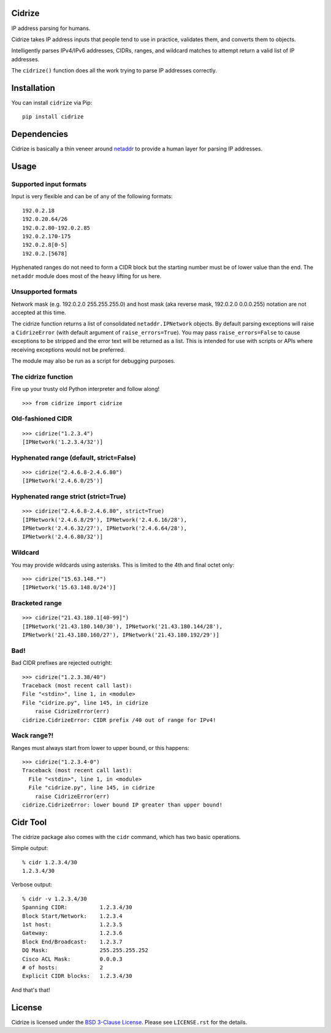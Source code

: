=======
Cidrize
=======

IP address parsing for humans.

Cidrize takes IP address inputs that people tend to use in practice, validates
them, and converts them to objects.

Intelligently parses IPv4/IPv6 addresses, CIDRs, ranges, and wildcard matches to
attempt return a valid list of IP addresses.

The ``cidrize()`` function does all the work trying to parse IP addresses correctly.

============
Installation
============

You can install ``cidrize`` via Pip::

    pip install cidrize

============
Dependencies
============

Cidrize is basically a thin veneer around `netaddr <http://pypi.python.org/pypi/netaddr/>`_ to provide a human layer for parsing IP addresses.

=====
Usage 
=====

Supported input formats
-----------------------

Input is very flexible and can be of any of the following formats::

    192.0.2.18  
    192.0.20.64/26
    192.0.2.80-192.0.2.85
    192.0.2.170-175
    192.0.2.8[0-5]
    192.0.2.[5678]

Hyphenated ranges do not need to form a CIDR block but the starting number must
be of lower value than the end. The ``netaddr`` module does most of the heavy
lifting for us here.

Unsupported formats
-------------------

Network mask (e.g. 192.0.2.0 255.255.255.0) and host mask (aka reverse mask,
192.0.2.0 0.0.0.255) notation are not accepted at this time.

The cidrize function returns a list of consolidated ``netaddr.IPNetwork``
objects. By default parsing exceptions will raise a ``CidrizeError`` (with
default argument of ``raise_errors=True``). You may pass ``raise_errors=False`` to cause
exceptions to be stripped and the error text will be returned as a list. This
is intended for use with scripts or APIs where receiving exceptions would not
be preferred.

The module may also be run as a script for debugging purposes.

The cidrize function
--------------------

Fire up your trusty old Python interpreter and follow along!

::

    >>> from cidrize import cidrize

Old-fashioned CIDR
------------------

::

    >>> cidrize("1.2.3.4")
    [IPNetwork('1.2.3.4/32')]

Hyphenated range (default, strict=False)
----------------------------------------

::

    >>> cidrize("2.4.6.8-2.4.6.80")
    [IPNetwork('2.4.6.0/25')]

Hyphenated range strict (strict=True)
----------------------------------------

::

    >>> cidrize("2.4.6.8-2.4.6.80", strict=True)
    [IPNetwork('2.4.6.8/29'), IPNetwork('2.4.6.16/28'), 
    IPNetwork('2.4.6.32/27'), IPNetwork('2.4.6.64/28'), 
    IPNetwork('2.4.6.80/32')]

Wildcard
--------

You may provide wildcards using asterisks. This is limited to the 4th and final octet only::

    >>> cidrize("15.63.148.*")
    [IPNetwork('15.63.148.0/24')]

Bracketed range
---------------

::

    >>> cidrize("21.43.180.1[40-99]")
    [IPNetwork('21.43.180.140/30'), IPNetwork('21.43.180.144/28'), 
    IPNetwork('21.43.180.160/27'), IPNetwork('21.43.180.192/29')]

Bad!
----

Bad CIDR prefixes are rejected outright::

    >>> cidrize("1.2.3.38/40")
    Traceback (most recent call last):
    File "<stdin>", line 1, in <module>
    File "cidrize.py", line 145, in cidrize
        raise CidrizeError(err)
    cidrize.CidrizeError: CIDR prefix /40 out of range for IPv4!

Wack range?!
------------

Ranges must always start from lower to upper bound, or this happens::

    >>> cidrize("1.2.3.4-0")
    Traceback (most recent call last):
      File "<stdin>", line 1, in <module>
      File "cidrize.py", line 145, in cidrize
        raise CidrizeError(err)
    cidrize.CidrizeError: lower bound IP greater than upper bound!

=========
Cidr Tool
=========

The cidrize package also comes with the ``cidr`` command, which has two basic operations. 

Simple output::

    % cidr 1.2.3.4/30
    1.2.3.4/30

Verbose output::

    % cidr -v 1.2.3.4/30
    Spanning CIDR:          1.2.3.4/30
    Block Start/Network:    1.2.3.4
    1st host:               1.2.3.5
    Gateway:                1.2.3.6
    Block End/Broadcast:    1.2.3.7
    DQ Mask:                255.255.255.252
    Cisco ACL Mask:         0.0.0.3
    # of hosts:             2
    Explicit CIDR blocks:   1.2.3.4/30

And that's that!

=======
License
=======

Cidrize is licensed under the `BSD 3-Clause License <http://www.opensource.org/licenses/BSD-3-Clause>`_. Please see ``LICENSE.rst``
for the details.
